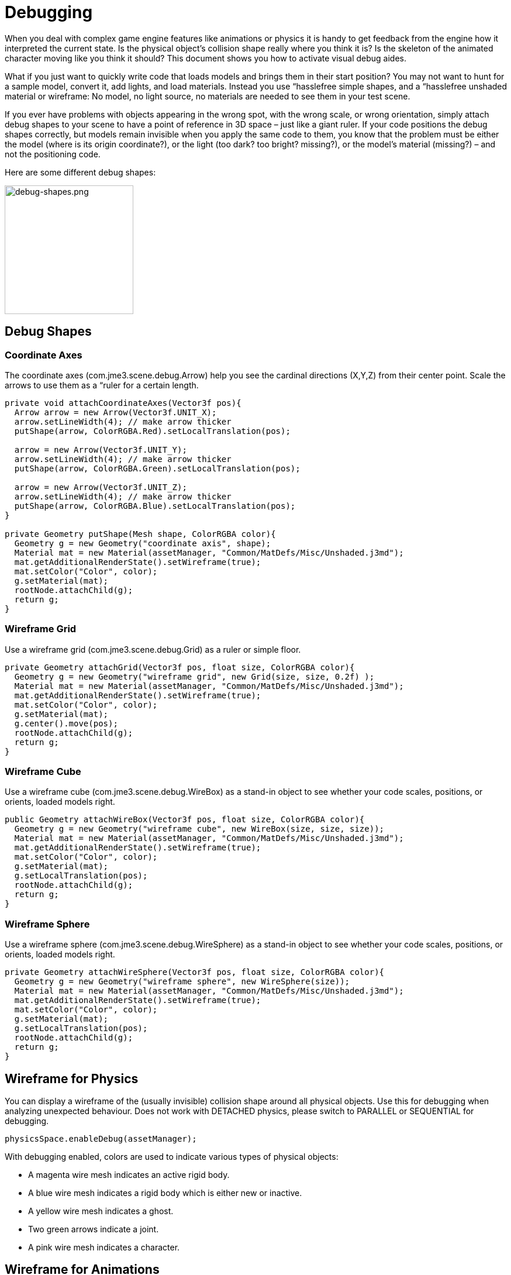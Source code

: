 

= Debugging

When you deal with complex game engine features like animations or physics it is handy to get feedback from the engine how it interpreted the current state. Is the physical object's collision shape really where you think it is? Is the skeleton of the animated character moving like you think it should? This document shows you how to activate visual debug aides.


What if you just want to quickly write code that loads models and brings them in their start position? You may not want to hunt for a sample model, convert it, add lights, and load materials. Instead you use “hasslefree simple shapes, and a “hasslefree unshaded material or wireframe: No model, no light source, no materials are needed to see them in your test scene. 


If you ever have problems with objects appearing in the wrong spot, with the wrong scale, or wrong orientation, simply attach debug shapes to your scene to have a point of reference in 3D space – just like a giant ruler. If your code positions the debug shapes correctly, but models remain invisible when you apply the same code to them, you know that the problem must be either the model (where is its origin coordinate?), or the light (too dark? too bright? missing?), or the model's material (missing?) – and not the positioning code.


Here are some different debug shapes: 



image::jme3/advanced/debug-shapes.png[debug-shapes.png,with="600",height="220",align="center"]




== Debug Shapes


=== Coordinate Axes

The coordinate axes (com.jme3.scene.debug.Arrow) help you see the cardinal directions (X,Y,Z) from their center point. Scale the arrows to use them as a “ruler for a certain length. 


[source,java]

----

private void attachCoordinateAxes(Vector3f pos){
  Arrow arrow = new Arrow(Vector3f.UNIT_X);
  arrow.setLineWidth(4); // make arrow thicker
  putShape(arrow, ColorRGBA.Red).setLocalTranslation(pos);

  arrow = new Arrow(Vector3f.UNIT_Y);
  arrow.setLineWidth(4); // make arrow thicker
  putShape(arrow, ColorRGBA.Green).setLocalTranslation(pos);

  arrow = new Arrow(Vector3f.UNIT_Z);
  arrow.setLineWidth(4); // make arrow thicker
  putShape(arrow, ColorRGBA.Blue).setLocalTranslation(pos);
}

private Geometry putShape(Mesh shape, ColorRGBA color){
  Geometry g = new Geometry("coordinate axis", shape);
  Material mat = new Material(assetManager, "Common/MatDefs/Misc/Unshaded.j3md");
  mat.getAdditionalRenderState().setWireframe(true);
  mat.setColor("Color", color);
  g.setMaterial(mat);
  rootNode.attachChild(g);
  return g;
}
----


=== Wireframe Grid

Use a wireframe grid (com.jme3.scene.debug.Grid) as a ruler or simple floor.


[source,java]

----

private Geometry attachGrid(Vector3f pos, float size, ColorRGBA color){
  Geometry g = new Geometry("wireframe grid", new Grid(size, size, 0.2f) );
  Material mat = new Material(assetManager, "Common/MatDefs/Misc/Unshaded.j3md");
  mat.getAdditionalRenderState().setWireframe(true);
  mat.setColor("Color", color);
  g.setMaterial(mat);
  g.center().move(pos);
  rootNode.attachChild(g);
  return g;
}
----


=== Wireframe Cube

Use a wireframe cube (com.jme3.scene.debug.WireBox) as a stand-in object to see whether your code scales, positions, or orients, loaded models right.


[source,java]

----

public Geometry attachWireBox(Vector3f pos, float size, ColorRGBA color){
  Geometry g = new Geometry("wireframe cube", new WireBox(size, size, size));
  Material mat = new Material(assetManager, "Common/MatDefs/Misc/Unshaded.j3md");
  mat.getAdditionalRenderState().setWireframe(true);
  mat.setColor("Color", color);
  g.setMaterial(mat);
  g.setLocalTranslation(pos);
  rootNode.attachChild(g);
  return g;
}
----


=== Wireframe Sphere

Use a wireframe sphere (com.jme3.scene.debug.WireSphere) as a stand-in object to see whether your code scales, positions, or orients, loaded models right.


[source,java]

----

private Geometry attachWireSphere(Vector3f pos, float size, ColorRGBA color){
  Geometry g = new Geometry("wireframe sphere", new WireSphere(size));
  Material mat = new Material(assetManager, "Common/MatDefs/Misc/Unshaded.j3md");
  mat.getAdditionalRenderState().setWireframe(true);
  mat.setColor("Color", color);
  g.setMaterial(mat);
  g.setLocalTranslation(pos);
  rootNode.attachChild(g);
  return g;
}
----


== Wireframe for Physics

You can display a wireframe of the (usually invisible) collision shape around all physical objects. Use this for debugging when analyzing unexpected behaviour. Does not work with DETACHED physics, please switch to PARALLEL or SEQUENTIAL for debugging.


[source,java]

----
physicsSpace.enableDebug(assetManager);
----

With debugging enabled, colors are used to indicate various types of physical objects:


*  A magenta wire mesh indicates an active rigid body.
*  A blue wire mesh indicates a rigid body which is either new or inactive.
*  A yellow wire mesh indicates a ghost.
*  Two green arrows indicate a joint.
*  A pink wire mesh indicates a character.


== Wireframe for Animations

Making the skeleton visible inside animated models can be handy for debugging animations. The `control` object is an AnimControl, `player` is the loaded model.


[source,java]

----

     SkeletonDebugger skeletonDebug = 
         new SkeletonDebugger("skeleton", control.getSkeleton());
     Material mat = new Material(assetManager, "Common/MatDefs/Misc/Unshaded.j3md");
     mat.setColor("Color", ColorRGBA.Green);
     mat.getAdditionalRenderState().setDepthTest(false);
     skeletonDebug.setMaterial(mat);
     player.attachChild(skeletonDebug);
----


== Example: Toggle Wireframe on Model

We assume that you have loaded a model with a material `mat`.


Then you can add a switch to toggle the model's wireframe on and off, like this:


.  Create a key input trigger that switches between the two materials: E.g. we toggle when the T key is pressed: 
[source,java]

----
    inputManager.addMapping("toggle wireframe", new KeyTrigger(KeyInput.KEY_T));
    inputManager.addListener(actionListener, "toggle wireframe");
----

.  Now add the toggle action to the action listener 
[source,java]

----

  private ActionListener actionListener = new ActionListener() {
    @Override
    public void onAction(String name, boolean pressed, float tpf) {
      // toggle wireframe
      if (name.equals("toggle wireframe") && !pressed) {
        wireframe = !wireframe; // toggle boolean
        mat.getAdditionalRenderState().setWireframe(wireframe); 
      }
      // else ... other input tests.
    }
  };
----

.  Alternatively you could traverse over the whole scene and toggle for all Geometry objects in there if you don't want to create a new SceneProcessor 
[source,java]

----

  private ActionListener actionListener = new ActionListener() {
    boolean wireframe = false; 
    
    @Override
    public void onAction(String name, boolean pressed, float tpf) {
      // toggle wireframe
      if (name.equals("toggle wireframe") && !pressed) {
        wireframe = !wireframe; // toggle boolean
        rootNode.depthFirstTraversal(new SceneGraphVisitor() {
          public void visit(Spatial spatial) {
            if (spatial instanceof Geometry)
              ((Geometry)spatial).getMaterial().getAdditionalRenderState().setWireframe(wireframe);
          }
        }); 
      }
      // else ... other input tests.
    }
  };
----


TIP :: To set the line width of wireframe display, use mesh.setLineWidth(lineWidth). Default line width is 1.



== Example: Toggle Wireframe on the scene

To display the wireframe of the entire scene instead on one material at a time, first create the following Scene Processor


[source,java]

----
public class WireProcessor implements SceneProcessor {    
    
    RenderManager renderManager;
    Material wireMaterial;

    public WireProcessor(AssetManager assetManager) {
        wireMaterial = new Material(assetManager, "/Common/MatDefs/Misc/Unshaded.j3md");
        wireMaterial.setColor("Color", ColorRGBA.Blue);
        wireMaterial.getAdditionalRenderState().setWireframe(true);
    }
    
    public void initialize(RenderManager rm, ViewPort vp) {
        renderManager = rm;
    }

    public void reshape(ViewPort vp, int w, int h) {
        throw new UnsupportedOperationException("Not supported yet.");
    }

    public boolean isInitialized() {
        return renderManager != null;
    }

    public void preFrame(float tpf) {        
    }

    public void postQueue(RenderQueue rq) {
        renderManager.setForcedMaterial(wireMaterial);
    }

    public void postFrame(FrameBuffer out) {
        renderManager.setForcedMaterial(null);
    }

    public void cleanup() {
        renderManager.setForcedMaterial(null);
    }
    
}
----

Then attach the scene processor to the +++<abbr title="Graphical User Interface">GUI</abbr>+++ Viewport.


[source,java]

----
getViewPort().addProcessor(new WireProcessor());
----


== See also

*  <<jme3/advanced/spatial#,Spatial>> – if you can't see certain spatials, you can modify the culling behaviour to identify problems (such as inside-out custom meshes)
